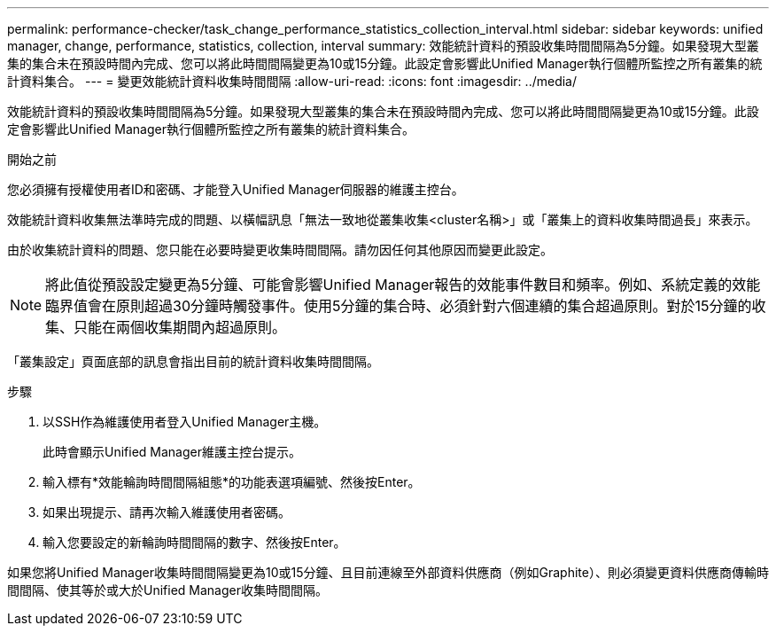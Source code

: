 ---
permalink: performance-checker/task_change_performance_statistics_collection_interval.html 
sidebar: sidebar 
keywords: unified manager, change, performance, statistics, collection, interval 
summary: 效能統計資料的預設收集時間間隔為5分鐘。如果發現大型叢集的集合未在預設時間內完成、您可以將此時間間隔變更為10或15分鐘。此設定會影響此Unified Manager執行個體所監控之所有叢集的統計資料集合。 
---
= 變更效能統計資料收集時間間隔
:allow-uri-read: 
:icons: font
:imagesdir: ../media/


[role="lead"]
效能統計資料的預設收集時間間隔為5分鐘。如果發現大型叢集的集合未在預設時間內完成、您可以將此時間間隔變更為10或15分鐘。此設定會影響此Unified Manager執行個體所監控之所有叢集的統計資料集合。

.開始之前
您必須擁有授權使用者ID和密碼、才能登入Unified Manager伺服器的維護主控台。

效能統計資料收集無法準時完成的問題、以橫幅訊息「無法一致地從叢集收集<cluster名稱>」或「叢集上的資料收集時間過長」來表示。

由於收集統計資料的問題、您只能在必要時變更收集時間間隔。請勿因任何其他原因而變更此設定。

[NOTE]
====
將此值從預設設定變更為5分鐘、可能會影響Unified Manager報告的效能事件數目和頻率。例如、系統定義的效能臨界值會在原則超過30分鐘時觸發事件。使用5分鐘的集合時、必須針對六個連續的集合超過原則。對於15分鐘的收集、只能在兩個收集期間內超過原則。

====
「叢集設定」頁面底部的訊息會指出目前的統計資料收集時間間隔。

.步驟
. 以SSH作為維護使用者登入Unified Manager主機。
+
此時會顯示Unified Manager維護主控台提示。

. 輸入標有*效能輪詢時間間隔組態*的功能表選項編號、然後按Enter。
. 如果出現提示、請再次輸入維護使用者密碼。
. 輸入您要設定的新輪詢時間間隔的數字、然後按Enter。


如果您將Unified Manager收集時間間隔變更為10或15分鐘、且目前連線至外部資料供應商（例如Graphite）、則必須變更資料供應商傳輸時間間隔、使其等於或大於Unified Manager收集時間間隔。
